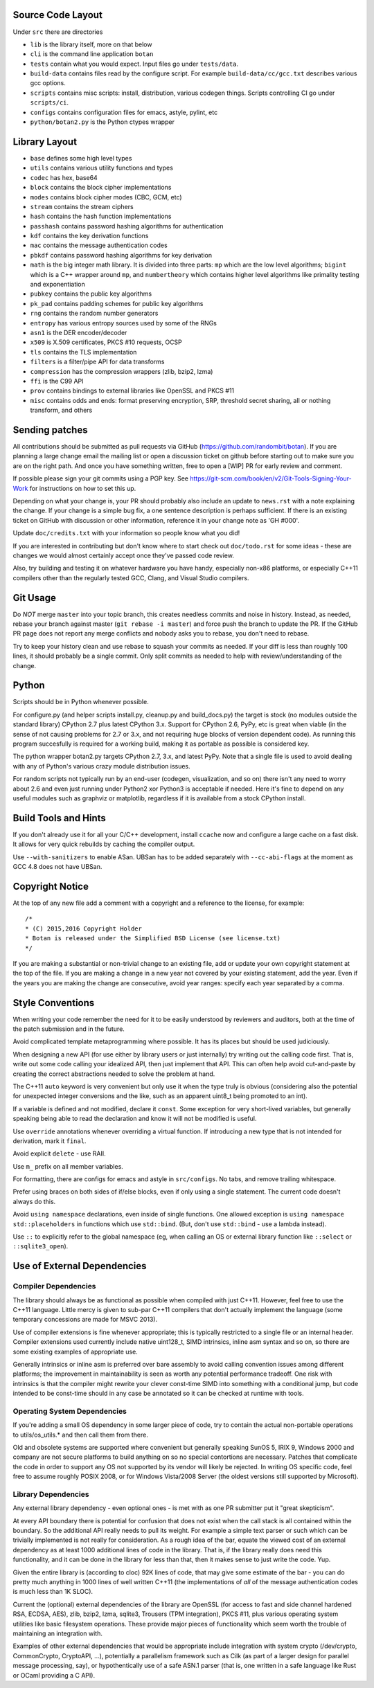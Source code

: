 
Source Code Layout
=================================================

Under ``src`` there are directories

* ``lib`` is the library itself, more on that below
* ``cli`` is the command line application ``botan``
* ``tests`` contain what you would expect. Input files go under ``tests/data``.
* ``build-data`` contains files read by the configure script. For
  example ``build-data/cc/gcc.txt`` describes various gcc options.
* ``scripts`` contains misc scripts: install, distribution, various
  codegen things. Scripts controlling CI go under ``scripts/ci``.
* ``configs`` contains configuration files for emacs, astyle, pylint, etc
* ``python/botan2.py`` is the Python ctypes wrapper

Library Layout
========================================

* ``base`` defines some high level types
* ``utils`` contains various utility functions and types
* ``codec`` has hex, base64
* ``block`` contains the block cipher implementations
* ``modes`` contains block cipher modes (CBC, GCM, etc)
* ``stream`` contains the stream ciphers
* ``hash`` contains the hash function implementations
* ``passhash`` contains password hashing algorithms for authentication
* ``kdf`` contains the key derivation functions
* ``mac`` contains the message authentication codes
* ``pbkdf`` contains password hashing algorithms for key derivation
* ``math`` is the big integer math library. It is divided into three parts:
  ``mp`` which are the low level algorithms; ``bigint`` which is a C++ wrapper
  around ``mp``, and ``numbertheory`` which contains higher level algorithms like
  primality testing and exponentiation
* ``pubkey`` contains the public key algorithms
* ``pk_pad`` contains padding schemes for public key algorithms
* ``rng`` contains the random number generators
* ``entropy`` has various entropy sources used by some of the RNGs
* ``asn1`` is the DER encoder/decoder
* ``x509`` is X.509 certificates, PKCS #10 requests, OCSP
* ``tls`` contains the TLS implementation
* ``filters`` is a filter/pipe API for data transforms
* ``compression`` has the compression wrappers (zlib, bzip2, lzma)
* ``ffi`` is the C99 API
* ``prov`` contains bindings to external libraries like OpenSSL and PKCS #11
* ``misc`` contains odds and ends: format preserving encryption, SRP, threshold
  secret sharing, all or nothing transform, and others

Sending patches
========================================

All contributions should be submitted as pull requests via GitHub
(https://github.com/randombit/botan). If you are planning a large
change email the mailing list or open a discussion ticket on github
before starting out to make sure you are on the right path. And once
you have something written, free to open a [WIP] PR for early review
and comment.

If possible please sign your git commits using a PGP key.
See https://git-scm.com/book/en/v2/Git-Tools-Signing-Your-Work for
instructions on how to set this up.

Depending on what your change is, your PR should probably also include an update
to ``news.rst`` with a note explaining the change. If your change is a
simple bug fix, a one sentence description is perhaps sufficient. If there is an
existing ticket on GitHub with discussion or other information, reference it in
your change note as 'GH #000'.

Update ``doc/credits.txt`` with your information so people know what you did!

If you are interested in contributing but don't know where to start check out
``doc/todo.rst`` for some ideas - these are changes we would almost certainly
accept once they've passed code review.

Also, try building and testing it on whatever hardware you have handy,
especially non-x86 platforms, or especially C++11 compilers other than the
regularly tested GCC, Clang, and Visual Studio compilers.

Git Usage
========================================

Do *NOT* merge ``master`` into your topic branch, this creates
needless commits and noise in history. Instead, as needed, rebase your
branch against master (``git rebase -i master``) and force push the
branch to update the PR. If the GitHub PR page does not report any
merge conflicts and nobody asks you to rebase, you don't need to
rebase.

Try to keep your history clean and use rebase to squash your commits
as needed. If your diff is less than roughly 100 lines, it should
probably be a single commit. Only split commits as needed to help with
review/understanding of the change.

Python
========================================

Scripts should be in Python whenever possible.

For configure.py (and helper scripts install.py, cleanup.py and build_docs.py)
the target is stock (no modules outside the standard library) CPython 2.7 plus
latest CPython 3.x. Support for CPython 2.6, PyPy, etc is great when viable (in
the sense of not causing problems for 2.7 or 3.x, and not requiring huge blocks
of version dependent code). As running this program succesfully is required for
a working build, making it as portable as possible is considered key.

The python wrapper botan2.py targets CPython 2.7, 3.x, and latest PyPy. Note that
a single file is used to avoid dealing with any of Python's various crazy module
distribution issues.

For random scripts not typically run by an end-user (codegen, visualization, and
so on) there isn't any need to worry about 2.6 and even just running under
Python2 xor Python3 is acceptable if needed. Here it's fine to depend on any
useful modules such as graphviz or matplotlib, regardless if it is available
from a stock CPython install.

Build Tools and Hints
========================================

If you don't already use it for all your C/C++ development, install
``ccache`` now and configure a large cache on a fast disk. It allows for
very quick rebuilds by caching the compiler output.

Use ``--with-sanitizers`` to enable ASan. UBSan has to be added separately
with ``--cc-abi-flags`` at the moment as GCC 4.8 does not have UBSan.

Copyright Notice
========================================

At the top of any new file add a comment with a copyright and a reference to the
license, for example::

  /*
  * (C) 2015,2016 Copyright Holder
  * Botan is released under the Simplified BSD License (see license.txt)
  */

If you are making a substantial or non-trivial change to an existing file, add
or update your own copyright statement at the top of the file. If you are making
a change in a new year not covered by your existing statement, add the
year. Even if the years you are making the change are consecutive, avoid year
ranges: specify each year separated by a comma.

Style Conventions
========================================

When writing your code remember the need for it to be easily understood by
reviewers and auditors, both at the time of the patch submission and in the
future.

Avoid complicated template metaprogramming where possible. It has its places but
should be used judiciously.

When designing a new API (for use either by library users or just internally)
try writing out the calling code first. That is, write out some code calling
your idealized API, then just implement that API.  This can often help avoid
cut-and-paste by creating the correct abstractions needed to solve the problem
at hand.

The C++11 ``auto`` keyword is very convenient but only use it when the type
truly is obvious (considering also the potential for unexpected integer
conversions and the like, such as an apparent uint8_t being promoted to an int).

If a variable is defined and not modified, declare it ``const``.  Some exception
for very short-lived variables, but generally speaking being able to read the
declaration and know it will not be modified is useful.

Use ``override`` annotations whenever overriding a virtual function.  If
introducing a new type that is not intended for derivation, mark it ``final``.

Avoid explicit ``delete`` - use RAII.

Use ``m_`` prefix on all member variables.

For formatting, there are configs for emacs and astyle in ``src/configs``.
No tabs, and remove trailing whitespace.

Prefer using braces on both sides of if/else blocks, even if only using a single
statement. The current code doesn't always do this.

Avoid ``using namespace`` declarations, even inside of single functions.  One
allowed exception is ``using namespace std::placeholders`` in functions which
use ``std::bind``. (But, don't use ``std::bind`` - use a lambda instead).

Use ``::`` to explicitly refer to the global namespace (eg, when calling an OS
or external library function like ``::select`` or ``::sqlite3_open``).

Use of External Dependencies
========================================

Compiler Dependencies
~~~~~~~~~~~~~~~~~~~~~~~~~~~~~~~~~~~~~~~~

The library should always be as functional as possible when compiled with just
C++11. However, feel free to use the C++11 language. Little mercy is given to
sub-par C++11 compilers that don't actually implement the language (some
temporary concessions are made for MSVC 2013).

Use of compiler extensions is fine whenever appropriate; this is typically
restricted to a single file or an internal header. Compiler extensions used
currently include native uint128_t, SIMD intrinsics, inline asm syntax and so
on, so there are some existing examples of appropriate use.

Generally intrinsics or inline asm is preferred over bare assembly to avoid
calling convention issues among different platforms; the improvement in
maintainability is seen as worth any potential performance tradeoff. One risk
with intrinsics is that the compiler might rewrite your clever const-time SIMD
into something with a conditional jump, but code intended to be const-time
should in any case be annotated so it can be checked at runtime with tools.

Operating System Dependencies
~~~~~~~~~~~~~~~~~~~~~~~~~~~~~~~~~~~~~~~~

If you're adding a small OS dependency in some larger piece of code, try to
contain the actual non-portable operations to utils/os_utils.* and then call
them from there.

Old and obsolete systems are supported where convenient but generally speaking
SunOS 5, IRIX 9, Windows 2000 and company are not secure platforms to build
anything on so no special contortions are necessary. Patches that complicate the
code in order to support any OS not supported by its vendor will likely be
rejected. In writing OS specific code, feel free to assume roughly POSIX 2008,
or for Windows Vista/2008 Server (the oldest versions still supported by
Microsoft).

Library Dependencies
~~~~~~~~~~~~~~~~~~~~~~~~~~~~~~~~~~~~~~~~

Any external library dependency - even optional ones - is met with as one PR
submitter put it "great skepticism".

At every API boundary there is potential for confusion that does not exist when
the call stack is all contained within the boundary.  So the additional API
really needs to pull its weight. For example a simple text parser or such which
can be trivially implemented is not really for consideration. As a rough idea of
the bar, equate the viewed cost of an external dependency as at least 1000
additional lines of code in the library. That is, if the library really does
need this functionality, and it can be done in the library for less than that,
then it makes sense to just write the code. Yup.

Given the entire library is (according to cloc) 92K lines of code, that
may give some estimate of the bar - you can do pretty much anything in 1000
lines of well written C++11 (the implementations of *all* of the message
authentication codes is much less than 1K SLOC).

Current the (optional) external dependencies of the library are OpenSSL (for
access to fast and side channel hardened RSA, ECDSA, AES), zlib, bzip2, lzma,
sqlite3, Trousers (TPM integration), PKCS #11, plus various operating system
utilities like basic filesystem operations. These provide major pieces of
functionality which seem worth the trouble of maintaining an integration with.

Examples of other external dependencies that would be appropriate include
integration with system crypto (/dev/crypto, CommonCrypto, CryptoAPI, ...),
potentially a parallelism framework such as Cilk (as part of a larger design for
parallel message processing, say), or hypothentically use of a safe ASN.1 parser
(that is, one written in a safe language like Rust or OCaml providing a C API).
